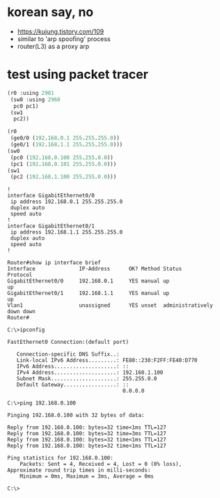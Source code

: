 * korean say, no

- https://kujung.tistory.com/109
- similar to 'arp spoofing' process
- router(L3) as a proxy arp

* test using packet tracer

#+BEGIN_SRC emacs-lisp
  (r0 :using 2901
   (sw0 :using 2960
    pc0 pc1)
   (sw1
    pc2))

  (r0
   (ge0/0 (192.168.0.1 255.255.255.0))
   (ge0/1 (192.168.1.1 255.255.255.0)))
  (sw0
   (pc0 (192.168.0.100 255.255.0.0))
   (pc1 (192.168.0.101 255.255.0.0)))
  (sw1
   (pc2 (192.168.1.100 255.255.0.0)))

#+END_SRC

#+BEGIN_SRC 
!
interface GigabitEthernet0/0
 ip address 192.168.0.1 255.255.255.0
 duplex auto
 speed auto
!
interface GigabitEthernet0/1
 ip address 192.168.1.1 255.255.255.0
 duplex auto
 speed auto
!
#+END_SRC

#+BEGIN_SRC 
Router#show ip interface brief 
Interface              IP-Address      OK? Method Status                Protocol 
GigabitEthernet0/0     192.168.0.1     YES manual up                    up 
GigabitEthernet0/1     192.168.1.1     YES manual up                    up 
Vlan1                  unassigned      YES unset  administratively down down
Router#
#+END_SRC

#+BEGIN_SRC 
C:\>ipconfig

FastEthernet0 Connection:(default port)

   Connection-specific DNS Suffix..: 
   Link-local IPv6 Address.........: FE80::230:F2FF:FE40:D770
   IPv6 Address....................: ::
   IPv4 Address....................: 192.168.1.100
   Subnet Mask.....................: 255.255.0.0
   Default Gateway.................: ::
                                     0.0.0.0

C:\>ping 192.168.0.100

Pinging 192.168.0.100 with 32 bytes of data:

Reply from 192.168.0.100: bytes=32 time<1ms TTL=127
Reply from 192.168.0.100: bytes=32 time=3ms TTL=127
Reply from 192.168.0.100: bytes=32 time<1ms TTL=127
Reply from 192.168.0.100: bytes=32 time<1ms TTL=127

Ping statistics for 192.168.0.100:
    Packets: Sent = 4, Received = 4, Lost = 0 (0% loss),
Approximate round trip times in milli-seconds:
    Minimum = 0ms, Maximum = 3ms, Average = 0ms

C:\>
#+END_SRC
